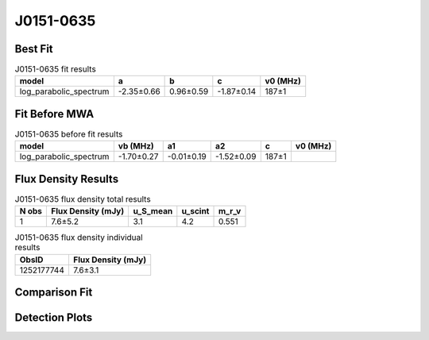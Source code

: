 .. _J0151-0635:
J0151-0635
==========

Best Fit
--------
.. image:: best_fits/J0151-0635_fit.png
  :width: 800

.. csv-table:: J0151-0635 fit results
   :header: "model","a","b","c","v0 (MHz)"

   "log_parabolic_spectrum","-2.35±0.66","0.96±0.59","-1.87±0.14","187±1"

Fit Before MWA
--------------

.. csv-table:: J0151-0635 before fit results
   :header: "model","vb (MHz)","a1","a2","c","v0 (MHz)"

   "log_parabolic_spectrum","-1.70±0.27","-0.01±0.19","-1.52±0.09","187±1"


Flux Density Results
--------------------
.. csv-table:: J0151-0635 flux density total results
   :header: "N obs", "Flux Density (mJy)", "u_S_mean", "u_scint", "m_r_v"

   "1",  "7.6±5.2", "3.1", "4.2", "0.551"

.. csv-table:: J0151-0635 flux density individual results
   :header: "ObsID", "Flux Density (mJy)"

    "1252177744", "7.6±3.1"

Comparison Fit
--------------
.. image:: comparison_fits/J0151-0635_comparison_fit.png
  :width: 800

Detection Plots
---------------

.. image:: detection_plots/1252177744_J0151-0635.prepfold.png
  :width: 800

.. image:: on_pulse_plots/1252177744_J0151-0635_100_bins_gaussian_components.png
  :width: 800